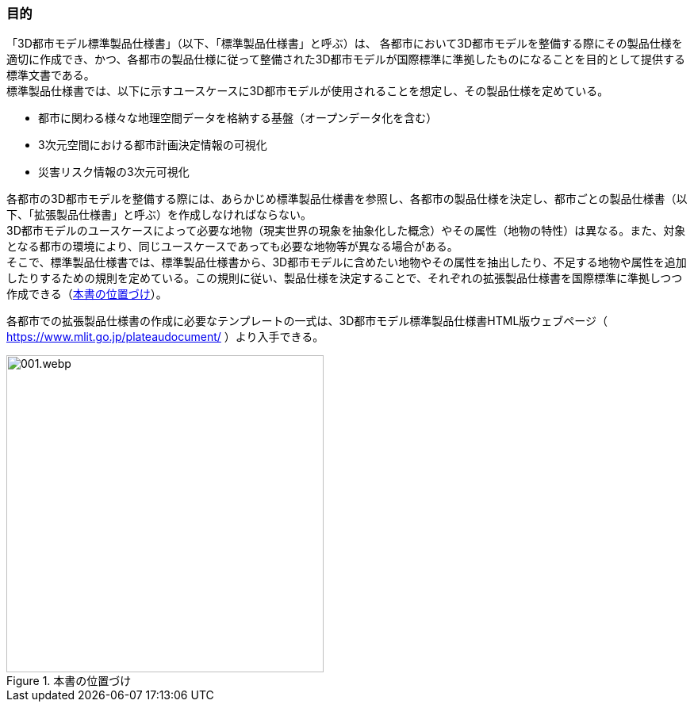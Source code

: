 [[toc1_02]]
=== 目的

「3D都市モデル標準製品仕様書」（以下、「標準製品仕様書」と呼ぶ）は、
[underline]##各都市において3D都市モデルを整備する際にその製品仕様を適切に作成でき、かつ、各都市の製品仕様に従って整備された3D都市モデルが国際標準に準拠したものになることを目的として提供する標準文書##である。 +
標準製品仕様書では、以下に示すユースケースに3D都市モデルが使用されることを想定し、その製品仕様を定めている。

* 都市に関わる様々な地理空間データを格納する基盤（オープンデータ化を含む）

* 3次元空間における都市計画決定情報の可視化

* 災害リスク情報の3次元可視化

[underline]#各都市の3D都市モデルを整備する際には、あらかじめ標準製品仕様書を参照し、各都市の製品仕様を決定し、都市ごとの製品仕様書（以下、「拡張製品仕様書」と呼ぶ）を作成しなければならない。# +
3D都市モデルのユースケースによって必要な地物（現実世界の現象を抽象化した概念）やその属性（地物の特性）は異なる。また、対象となる都市の環境により、同じユースケースであっても必要な地物等が異なる場合がある。 +
そこで、標準製品仕様書では、標準製品仕様書から、3D都市モデルに含めたい地物やその属性を抽出したり、不足する地物や属性を追加したりするための規則を定めている。この規則に従い、製品仕様を決定することで、それぞれの拡張製品仕様書を国際標準に準拠しつつ作成できる（<<fig-1-1>>）。

各都市での拡張製品仕様書の作成に必要なテンプレートの一式は、3D都市モデル標準製品仕様書HTML版ウェブページ（ https://www.mlit.go.jp/plateaudocument/[https://www.mlit.go.jp/plateaudocument/] ）より入手できる。

[[fig-1-1]]
.本書の位置づけ
image::images/001.webp.png[width="400"]

